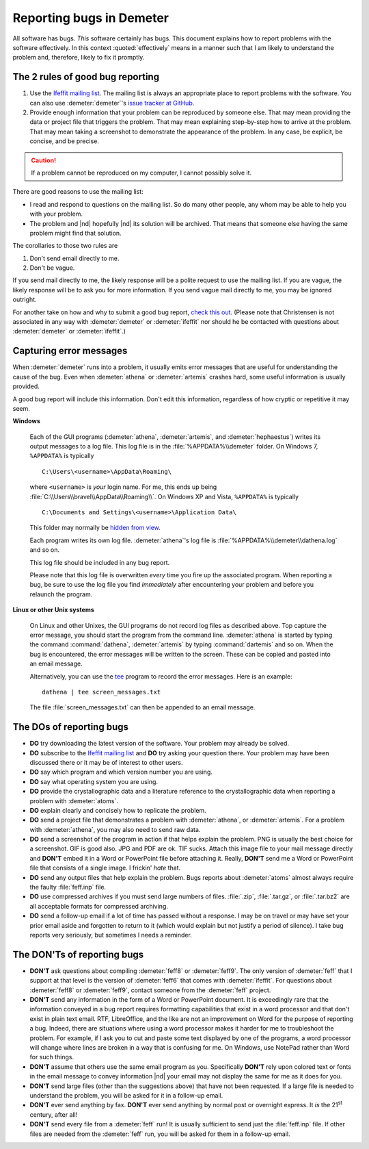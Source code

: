 ..
   This document is copyright 2016 Bruce Ravel and released under
   The Creative Commons Attribution-ShareAlike License
   http://creativecommons.org/licenses/by-sa/3.0/

Reporting bugs in Demeter
=========================

All software has bugs.  *This* software certainly has bugs.  This
document explains how to report problems with the software
effectively.  In this context :quoted:`effectively` means in a manner
such that I am likely to understand the problem and, therefore, likely
to fix it promptly.

The 2 rules of good bug reporting
---------------------------------

#. Use the `Ifeffit mailing list
   <http://millenia.cars.aps.anl.gov/mailman/listinfo/ifeffit>`_.  The
   mailing list is always an appropriate place to report problems with
   the software.  You can also use :demeter:`demeter`'s `issue tracker
   at GitHub <https://github.com/bruceravel/demeter/issues>`_.

#. Provide enough information that your problem can be reproduced by
   someone else.  That may mean providing the data or project file that
   triggers the problem.  That may mean explaining step-by-step how to
   arrive at the problem.  That may mean taking a screenshot to
   demonstrate the appearance of the problem.  In any case, be
   explicit, be concise, and be precise.
 
.. caution:: If a problem cannot be reproduced on my computer, I
   cannot possibly solve it.

There are good reasons to use the mailing list:

- I read and respond to questions on the mailing list.  So do many
  other people, any whom may be able to help you with your problem.
 
- The problem and |nd| hopefully |nd| its solution will be archived.
  That means that someone else having the same problem might find that
  solution.
 


The corollaries to those two rules are


#. Don't send email directly to me.
 
#. Don't be vague.
 

If you send mail directly to me, the likely response will be a polite
request to use the mailing list.  If you are vague, the likely
response will be to ask you for more information.  If you send vague
mail directly to me, you may be ignored outright.

For another take on how and why to submit a good bug report, `check
this out
<https://www.lucidchart.com/blog/2016/10/18/how-to-write-an-effective-bug-report-that-actually-gets-resolved-and-why-everyone-should/>`_.
(Please note that Christensen is not associated in any way with
:demeter:`demeter` or :demeter:`ifeffit` nor should he be contacted
with questions about :demeter:`demeter` or :demeter:`ifeffit`.)

Capturing error messages
------------------------

When :demeter:`demeter` runs into a problem, it usually emits error
messages that are useful for understanding the cause of the bug.  Even
when :demeter:`athena` or :demeter:`artemis` crashes hard, some useful
information is usually provided.

A good bug report will include this information.  Don't edit this
information, regardless of how cryptic or repetitive it may seem.


**Windows**
  
   Each of the GUI programs (:demeter:`athena`, :demeter:`artemis`,
   and :demeter:`hephaestus`) writes its output messages to a log
   file.  This log file is in the :file:`%APPDATA%\\demeter` folder.
   On Windows 7, ``%APPDATA%`` is typically
 
   ::

      C:\Users\<username>\AppData\Roaming\
 
 
   where ``<username>`` is *your* login name.  For me, this ends up
   being :file:`C:\\Users\\bravel\\AppData\\Roaming\\`.  On Windows XP and
   Vista, ``%APPDATA%`` is typically
 
   ::

      C:\Documents and Settings\<username>\Application Data\
 
 
   This folder may normally be `hidden from view
   <http://www.blogtechnika.com/how-to-hide-files-and-folders-and-access-them-in-windows-7>`_.
 
   Each program writes its own log file.  :demeter:`athena`'s log file
   is :file:`%APPDATA%\\demeter\\dathena.log` and so on.
 
   This log file should be included in any bug report.
 
   Please note that this log file is overwritten *every* time you fire
   up the associated program.  When reporting a bug, be sure to use
   the log file you find *immediately* after encountering your problem
   and before you relaunch the program.
 


**Linux or other Unix systems**
 
   On Linux and other Unixes, the GUI programs do not record log files
   as described above.  Top capture the error message, you should
   start the program from the command line.  :demeter:`athena` is
   started by typing the command :command:`dathena`,
   :demeter:`artemis` by typing :command:`dartemis` and so on.  When
   the bug is encountered, the error messages will be written to the
   screen.  These can be copied and pasted into an email message.
 
   Alternatively, you can use the
   `tee <http://www.gnu.org/software/coreutils/manual/coreutils.html#tee-invocation>`_
   program to record the error messages.  Here is an example:
 
   ::

     dathena | tee screen_messages.txt
 
 
   The file :file:`screen_messages.txt` can then be appended to an
   email message.
 



The DOs of reporting bugs
-------------------------

- **DO** try downloading the latest version of the software.  Your
  problem may already be solved.
 
- **DO** subscribe to the `Ifeffit mailing list
  <http://millenia.cars.aps.anl.gov/mailman/listinfo/ifeffit>`_ and
  **DO** try asking your question there.  Your problem may have been
  discussed there or it may be of interest to other users.
 
- **DO** say which program and which version number you are using.
 
- **DO** say what operating system you are using.
 
- **DO** provide the crystallographic data and a literature reference
  to the crystallographic data when reporting a problem with
  :demeter:`atoms`.
 
- **DO** explain clearly and concisely how to replicate the problem.
 
- **DO** send a project file that demonstrates a problem with
  :demeter:`athena`, or :demeter:`artemis`.  For a problem with
  :demeter:`athena`, you may also need to send raw data.
 
- **DO** send a screenshot of the program in action if that helps
  explain the problem. PNG is usually the best choice for a
  screenshot.  GIF is good also.  JPG and PDF are ok.  TIF sucks.
  Attach this image file to your mail message directly and **DON'T**
  embed it in a Word or PowerPoint file before attaching it.  Really,
  **DON'T** send me a Word or PowerPoint file that consists of a
  single image.  I frickin' *hate* that.

- **DO** send any output files that help explain the problem.  Bugs
  reports about :demeter:`atoms` almost always require the faulty
  :file:`feff.inp` file.
 
- **DO** use compressed archives if you must send large numbers of
  files.  :file:`.zip`, :file:`.tar.gz`, or :file:`.tar.bz2` are all
  acceptable formats for compressed archiving.
 
- **DO** send a follow-up email if a lot of time has passed without a
  response.  I may be on travel or may have set your prior email aside
  and forgotten to return to it (which would explain but not justify a
  period of silence).  I take bug reports very seriously, but
  sometimes I needs a reminder.
 



The DON'Ts of reporting bugs
----------------------------

- **DON'T** ask questions about compiling :demeter:`feff8` or
  :demeter:`feff9`. The only version of :demeter:`feff` that I support
  at that level is the version of :demeter:`feff6` that comes with
  :demeter:`ifeffit`.  For questions about :demeter:`feff8` or
  :demeter:`feff9`, contact someone from the :demeter:`feff` project.
 
- **DON'T** send any information in the form of a Word or PowerPoint
  document.  It is exceedingly rare that the information conveyed in a
  bug report requires formatting capabilities that exist in a word
  processor and that don't exist in plain text email.  RTF,
  LibreOffice, and the like are not an improvement on Word for the
  purpose of reporting a bug.  Indeed, there are situations where
  using a word processor makes it harder for me to troubleshoot the
  problem. For example, if I ask you to cut and paste some text
  displayed by one of the programs, a word processor will change where
  lines are broken in a way that is confusing for me.  On Windows, use
  NotePad rather than Word for such things.
 
- **DON'T** assume that others use the same email program as you.
  Specifically **DON'T** rely upon colored text or fonts in the email
  message to convey information |nd| your email may not display the
  same for me as it does for you.
 
- **DON'T** send large files (other than the suggestions above) that have
  not been requested.  If a large file is needed to understand the
  problem, you will be asked for it in a follow-up email.
 
- **DON'T** ever send anything by fax.  **DON'T** ever send anything
  by normal post or overnight express.  It *is* the 21\ :sup:`st`
  century, after all!
 
- **DON'T** send every file from a :demeter:`feff` run!  It is usually
  sufficient to send just the :file:`feff.inp` file.  If other files
  are needed from the :demeter:`feff` run, you will be asked for them
  in a follow-up email.
